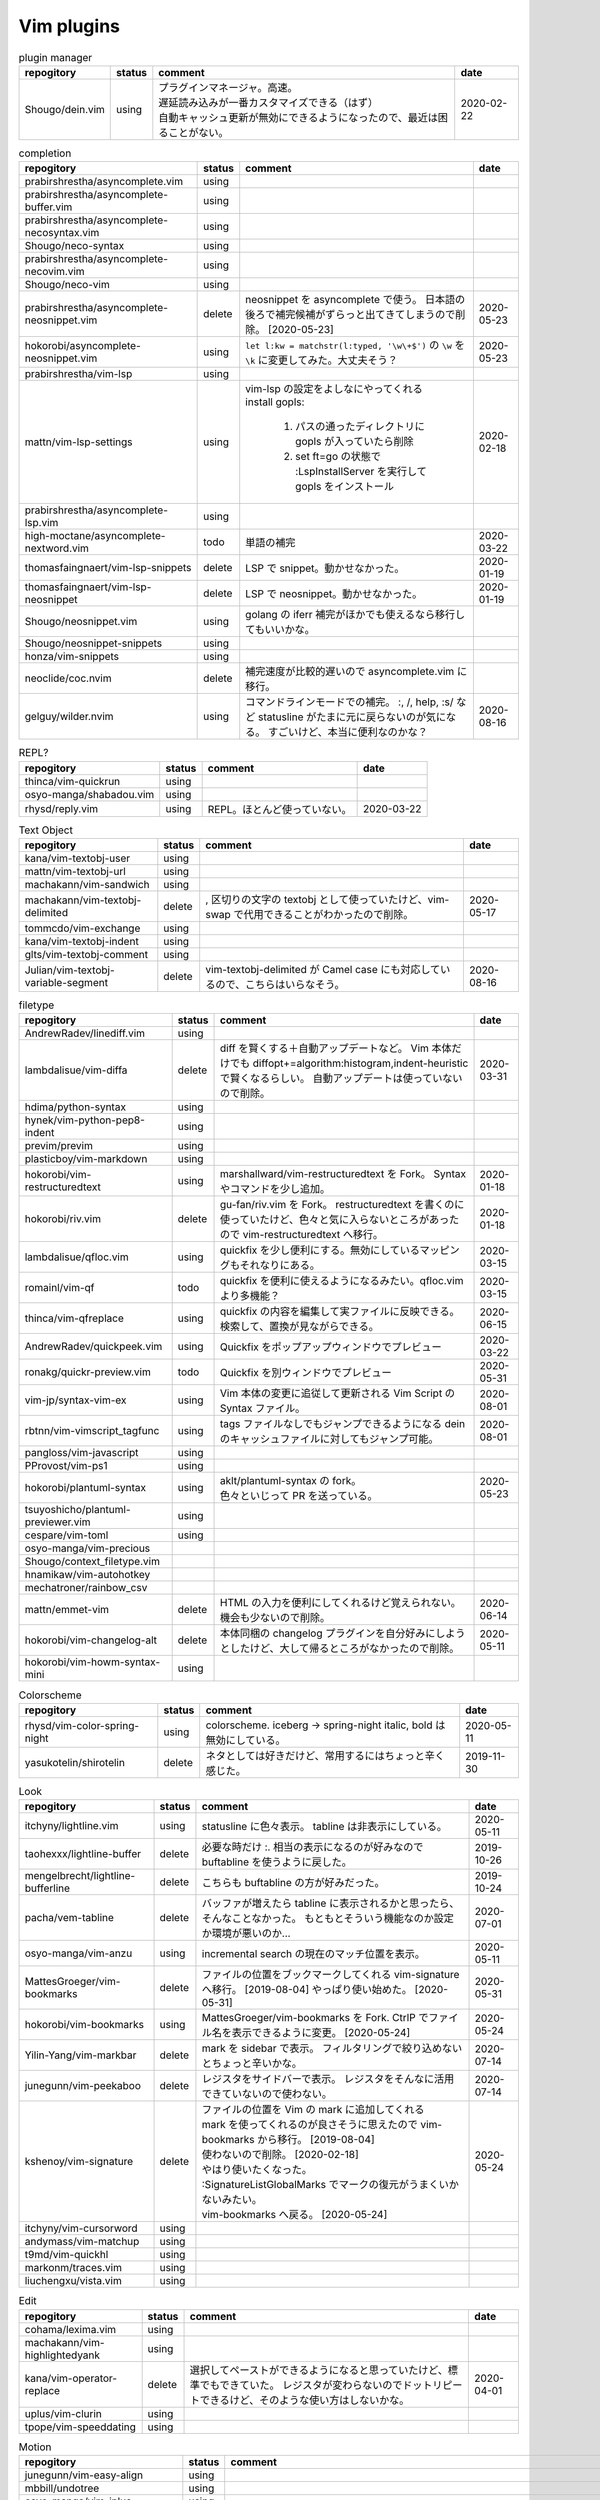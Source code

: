 Vim plugins
===========

.. list-table:: plugin manager
   :header-rows: 1

   * - repogitory
     - status
     - comment
     - date
   * - Shougo/dein.vim
     - using
     - | プラグインマネージャ。高速。
       | 遅延読み込みが一番カスタマイズできる（はず）
       | 自動キャッシュ更新が無効にできるようになったので、最近は困ることがない。
     - 2020-02-22

.. list-table:: completion
   :header-rows: 1

   * - repogitory
     - status
     - comment
     - date
   * - prabirshrestha/asyncomplete.vim
     - using
     -
     -
   * - prabirshrestha/asyncomplete-buffer.vim
     - using
     -
     -
   * - prabirshrestha/asyncomplete-necosyntax.vim
     - using
     -
     -
   * - Shougo/neco-syntax
     - using
     -
     -
   * - prabirshrestha/asyncomplete-necovim.vim
     - using
     -
     -
   * - Shougo/neco-vim
     - using
     -
     -
   * - prabirshrestha/asyncomplete-neosnippet.vim
     - delete
     - neosnippet を asyncomplete で使う。
       日本語の後ろで補完候補がずらっと出てきてしまうので削除。 [2020-05-23]
     - 2020-05-23
   * - hokorobi/asyncomplete-neosnippet.vim
     - using
     - ``let l:kw = matchstr(l:typed, '\w\+$')`` の ``\w`` を ``\k`` に変更してみた。大丈夫そう？
     - 2020-05-23
   * - prabirshrestha/vim-lsp
     - using
     -
     -
   * - mattn/vim-lsp-settings
     - using
     - | vim-lsp の設定をよしなにやってくれる
       | install gopls:

         #. パスの通ったディレクトリに gopls が入っていたら削除
         #. set ft=go の状態で :LspInstallServer を実行して gopls をインストール

     - 2020-02-18
   * - prabirshrestha/asyncomplete-lsp.vim
     - using
     -
     -
   * - high-moctane/asyncomplete-nextword.vim
     - todo
     - 単語の補完
     - 2020-03-22
   * - thomasfaingnaert/vim-lsp-snippets
     - delete
     - LSP で snippet。動かせなかった。
     - 2020-01-19
   * - thomasfaingnaert/vim-lsp-neosnippet
     - delete
     - LSP で neosnippet。動かせなかった。
     - 2020-01-19
   * - Shougo/neosnippet.vim
     - using
     - golang の iferr 補完がほかでも使えるなら移行してもいいかな。
     -
   * - Shougo/neosnippet-snippets
     - using
     -
     -
   * - honza/vim-snippets
     - using
     -
     -
   * - neoclide/coc.nvim
     - delete
     - 補完速度が比較的遅いので asyncomplete.vim に移行。
     -
   * - gelguy/wilder.nvim
     - using
     - コマンドラインモードでの補完。
       :, /, help, :s/ など
       statusline がたまに元に戻らないのが気になる。
       すごいけど、本当に便利なのかな？
     - 2020-08-16

.. list-table:: REPL?
   :header-rows: 1

   * - repogitory
     - status
     - comment
     - date
   * - thinca/vim-quickrun
     - using
     -
     -
   * - osyo-manga/shabadou.vim
     - using
     -
     -
   * - rhysd/reply.vim
     - using
     - REPL。ほとんど使っていない。
     - 2020-03-22

.. list-table:: Text Object
   :header-rows: 1

   * - repogitory
     - status
     - comment
     - date
   * - kana/vim-textobj-user
     - using
     -
     -
   * - mattn/vim-textobj-url
     - using
     -
     -
   * - machakann/vim-sandwich
     - using
     -
     -
   * - machakann/vim-textobj-delimited
     - delete
     - , 区切りの文字の textobj として使っていたけど、vim-swap で代用できることがわかったので削除。
     - 2020-05-17
   * - tommcdo/vim-exchange
     - using
     -
     -
   * - kana/vim-textobj-indent
     - using
     -
     -
   * - glts/vim-textobj-comment
     - using
     -
     -
   * - Julian/vim-textobj-variable-segment
     - delete
     - vim-textobj-delimited が Camel case にも対応しているので、こちらはいらなそう。
     - 2020-08-16

.. list-table:: filetype
   :header-rows: 1

   * - repogitory
     - status
     - comment
     - date
   * - AndrewRadev/linediff.vim
     - using
     -
     -
   * - lambdalisue/vim-diffa
     - delete
     - diff を賢くする＋自動アップデートなど。
       Vim 本体だけでも diffopt+=algorithm:histogram,indent-heuristic で賢くなるらしい。
       自動アップデートは使っていないので削除。
     - 2020-03-31
   * - hdima/python-syntax
     - using
     -
     -
   * - hynek/vim-python-pep8-indent
     - using
     -
     -
   * - previm/previm
     - using
     -
     -
   * - plasticboy/vim-markdown
     - using
     -
     -
   * - hokorobi/vim-restructuredtext
     - using
     - marshallward/vim-restructuredtext を Fork。
       Syntax やコマンドを少し追加。
     - 2020-01-18
   * - hokorobi/riv.vim
     - delete
     - gu-fan/riv.vim を Fork。
       restructuredtext を書くのに使っていたけど、色々と気に入らないところがあったので vim-restructuredtext へ移行。
     - 2020-01-18
   * - lambdalisue/qfloc.vim
     - using
     - quickfix を少し便利にする。無効にしているマッピングもそれなりにある。
     - 2020-03-15
   * - romainl/vim-qf
     - todo
     - quickfix を便利に使えるようになるみたい。qfloc.vim より多機能？
     - 2020-03-15
   * - thinca/vim-qfreplace
     - using
     - quickfix の内容を編集して実ファイルに反映できる。
       検索して、置換が見ながらできる。
     - 2020-06-15
   * - AndrewRadev/quickpeek.vim
     - using
     - Quickfix をポップアップウィンドウでプレビュー
     - 2020-03-22
   * - ronakg/quickr-preview.vim
     - todo
     - Quickfix を別ウィンドウでプレビュー
     - 2020-05-31
   * - vim-jp/syntax-vim-ex
     - using
     - Vim 本体の変更に追従して更新される Vim Script の Syntax ファイル。
     - 2020-08-01
   * - rbtnn/vim-vimscript_tagfunc
     - using
     - tags ファイルなしでもジャンプできるようになる
       dein のキャッシュファイルに対してもジャンプ可能。
     - 2020-08-01
   * - pangloss/vim-javascript
     - using
     -
     -
   * - PProvost/vim-ps1
     - using
     -
     -
   * - hokorobi/plantuml-syntax
     - using
     - | aklt/plantuml-syntax の fork。
       | 色々といじって PR を送っている。
     - 2020-05-23
   * - tsuyoshicho/plantuml-previewer.vim
     - using
     -
     -
   * - cespare/vim-toml
     - using
     -
     -
   * - osyo-manga/vim-precious
     -
     -
     -
   * - Shougo/context_filetype.vim
     -
     -
     -
   * - hnamikaw/vim-autohotkey
     -
     -
     -
   * - mechatroner/rainbow_csv
     -
     -
     -
   * - mattn/emmet-vim
     - delete
     - HTML の入力を便利にしてくれるけど覚えられない。
       機会も少ないので削除。
     - 2020-06-14
   * - hokorobi/vim-changelog-alt
     - delete
     - 本体同梱の changelog プラグインを自分好みにしようとしたけど、大して帰るところがなかったので削除。
     - 2020-05-11
   * - hokorobi/vim-howm-syntax-mini
     - using
     -
     -
.. list-table:: Colorscheme
   :header-rows: 1

   * - repogitory
     - status
     - comment
     - date
   * - rhysd/vim-color-spring-night
     - using
     - colorscheme. iceberg -> spring-night
       italic, bold は無効にしている。
     - 2020-05-11
   * - yasukotelin/shirotelin
     - delete
     - ネタとしては好きだけど、常用するにはちょっと辛く感じた。
     - 2019-11-30

.. list-table:: Look
   :header-rows: 1

   * - repogitory
     - status
     - comment
     - date
   * - itchyny/lightline.vim
     - using
     - statusline に色々表示。
       tabline は非表示にしている。
     - 2020-05-11
   * - taohexxx/lightline-buffer
     - delete
     - 必要な時だけ :. 相当の表示になるのが好みなので buftabline を使うように戻した。
     - 2019-10-26
   * - mengelbrecht/lightline-bufferline
     - delete
     - こちらも buftabline の方が好みだった。
     - 2019-10-24
   * - pacha/vem-tabline
     - delete
     - バッファが増えたら tabline に表示されるかと思ったら、そんなことなかった。
       もともとそういう機能なのか設定か環境が悪いのか…
     - 2020-07-01
   * - osyo-manga/vim-anzu
     - using
     - incremental search の現在のマッチ位置を表示。
     - 2020-05-11
   * - MattesGroeger/vim-bookmarks
     - delete
     - ファイルの位置をブックマークしてくれる
       vim-signature へ移行。 [2019-08-04]
       やっぱり使い始めた。 [2020-05-31]
     - 2020-05-31
   * - hokorobi/vim-bookmarks
     - using
     - MattesGroeger/vim-bookmarks を Fork.
       CtrlP でファイル名を表示できるように変更。 [2020-05-24]
     - 2020-05-24
   * - Yilin-Yang/vim-markbar
     - delete
     - mark を sidebar で表示。
       フィルタリングで絞り込めないとちょっと辛いかな。
     - 2020-07-14
   * - junegunn/vim-peekaboo
     - delete
     - レジスタをサイドバーで表示。
       レジスタをそんなに活用できていないので使わない。
     - 2020-07-14
   * - kshenoy/vim-signature
     - delete
     - | ファイルの位置を Vim の mark に追加してくれる
       | mark を使ってくれるのが良さそうに思えたので vim-bookmarks から移行。 [2019-08-04]
       | 使わないので削除。 [2020-02-18]
       | やはり使いたくなった。
       | :SignatureListGlobalMarks でマークの復元がうまくいかないみたい。
       | vim-bookmarks へ戻る。 [2020-05-24]
     - 2020-05-24
   * - itchyny/vim-cursorword
     - using
     -
     -
   * - andymass/vim-matchup
     - using
     -
     -
   * - t9md/vim-quickhl
     - using
     -
     -
   * - markonm/traces.vim
     - using
     -
     -
   * - liuchengxu/vista.vim
     - using
     -
     -

.. list-table:: Edit
   :header-rows: 1

   * - repogitory
     - status
     - comment
     - date
   * - cohama/lexima.vim
     - using
     -
     -
   * - machakann/vim-highlightedyank
     - using
     -
     -
   * - kana/vim-operator-replace
     - delete
     - 選択してペーストができるようになると思っていたけど、標準でもできていた。
       レジスタが変わらないのでドットリピートできるけど、そのような使い方はしないかな。
     - 2020-04-01
   * - uplus/vim-clurin
     - using
     -
     -
   * - tpope/vim-speeddating
     - using
     -
     -

.. list-table:: Motion
   :header-rows: 1

   * - repogitory
     - status
     - comment
     - date
   * - junegunn/vim-easy-align
     - using
     -
     -
   * - mbbill/undotree
     - using
     -
     -
   * - osyo-manga/vim-jplus
     - using
     -
     -
   * - hokorobi/yankround.vim
     - using
     - vim-submode を使って p, P を連続して押して次々過去のレジスタうから貼り付けできるようにしている。
     - 2020-04-02
   * - svermeulen/vim-yoink
     - todo
     - xmap では使えない？　試していないからわからないけれど yankroud.vim で満足している。
       yankround.vim + sub-mode で実現していることが単体でできそう。
     - 2020-04-02
   * - deris/vim-rengbang
     - using
     -
     -
   * - ntpeters/vim-better-whitespace
     - using
     - 末尾スペースを探すときに実行。
     - 2020-05-17
   * - thinca/vim-template
     - using
     -
     -
   * - mattn/vim-sonictemplate
     - using
     - ファイルの新規作成時にテンプレートを挿入。
       snippet のようにテンプレートを展開。
     - 
   * - deris/vim-pasta
     - using
     -
     -
   * - nocd5/ExpandSerialNumber.vim
     - using
     -
     -
   * - lambdalisue/vim-findent
     - using
     - 開いたファイルのインデントに従って Vim のインデントを設定する
     - 2020-04-18
   * - machakann/vim-swap
     - using
     - , 区切りの要素の入れ替え、ソート、textobj
     - 2020-05-17
   * - kana/vim-niceblock
     - using
     - 選択した行すべてに対して I, A を反映させる。
     - 2020-04-18
   * - da-x/name-assign.vim
     - todo
     - 選択した範囲を変数に変えて、その変数の定義を追加する。
     - 2020-05-23
   * - chrisbra/NrrwRgn
     - delete
     - 選択した範囲だけ編集対象とする。
       Vim だと標準で同じようなことができるのでいらなさそう。
       便利な場合もあるんだろうな。
     - 2020-04-18
   * - unblevable/quick-scope
     - delete
     - f, F, t, T でハイライトしてくれる。ルールがよくわからなくて、まともに使っていない。
     - 2020-02-20
   * - easymotion/vim-easymotion
     - using
     -
     -
   * - haya14busa/vim-edgemotion
     - using
     - 縦方向の端に移動
     - 2020-04-18
   * - tyru/columnskip.vim
     - delete
     - edgemotion に近いけど、空白に対してだけスキップ。
       インデントの途中なら、インデントの区切りの位置に移動するのかと思ったけど、違うみたい。
       Vim の設定のせい？
       これなら edgemotion の方が好み。
     - 2020-04-18
   * - machakann/vim-columnmove
     - delete
     - f t F T ; , w b e ge W B E gE を縦方向に使える。
       使わなかった。縦方向の位置を確認するのも大変なので必要なら easymotion を使う。
     - 2020-06-08
   * - pechorin/any-jump.vim
     - todo
     - 定義にジャンプできるらしい。
       Windows では動かない？　 **:AnyJump** でこんなエラーが出る。::

         function <SNR>17_Jump[35]..search#SearchUsages[4]..<SNR>144_RunRgUsagesSearch の処理中にエラーが検出されました:
         行   14:
         E484: ファイル "C:\Users\hokorobi\AppData\Local\Temp\VIo33AC.tmp" を開けません

     - 2020-04-07
   * - haya14busa/vim-asterisk
     - using
     -
     -
   * - osyo-manga/vim-milfeulle
     - using
     -
     -
   * - hokorobi/vim-smarthome
     - using
     -
     -
   * - osyo-manga/vim-operator-stay-cursor
     - using
     - yank でカーソル移動をさせない。
       ``nnoremap y y`>`` だと不十分なことがあったので。
     - 2020-04-14
   * - AlphaMycelium/pathfinder.vim
     - delete
     - カーソル移動の改善を提案してくれるみたい。
       試してみたけどエラーが出る。
       調べてもいない。
     - 2020-06-10

.. list-table:: Buffer
   :header-rows: 1

   * - repogitory
     - status
     - comment
     - date
   * - mhinz/vim-sayonara
     - using
     - | いい感じにバッファを閉じてくれる。
       | filetype に応じた閉じるコマンドの指定もできる。
       | 直前のバッファも一緒に閉じる場合がある。自分の誤操作が原因か？
       | すべてのバッファを閉じると CtrlP で開いたバッファが vsplit される。CtrlP の問題か？
     - 2020-06-07
   * - tyru/capture.vim
     - delete
     - コマンドの実行結果などをバッファに取り込んでくれる。
       [nvxstoilc]?map, scriptnames, messages には個別のコマンドを定義して使っている。
       簡単なコマンドで代用できそうなのでそちらへ移行。
     - 2020-06-20
   * - ap/vim-buftabline
     - using
     - tabline にバッファを羅列する。タブがある場合はタブを表示。
       同名のバッファがある場合は親ディレクトリも表示。
     - 2020-05-02
   * - mg979/vim-xtabline
     - delete
     - タブを扱えるのは良いけれど、それ以外は buftabline の方がよさそう。機能過剰。
     - 2019-12-02
   * - tyru/closesubwin.vim
     - using
     -
     -

.. list-table:: File
   :header-rows: 1

   * - repogitory
     - status
     - comment
     - date
   * - kana/vim-gf-user
     - using
     -
     -
   * - kana/vim-gf-diff
     - using
     -
     -
   * - justinmk/vim-dirvish
     - using
     -
     -
   * - lambdalisue/vim-protocol
     - using
     -
     -
   * - mattn/vim-findroot
     - using
     -
     -

.. list-table:: Selector
   :header-rows: 1

   * - repogitory
     - status
     - comment
     - date
   * - itchyny/vim-gof
     - delete
     - mattn/gof を呼び出してファイル表示など。
       tapi を使っていたので Windows では NG
     - 2020-02-05
   * - ctrlpvim/ctrlp.vim
     - using
     -
     -
   * - hokorobi/ctrlp-sessions
     - using
     -
     -
   * - mattn/ctrlp-launcher
     - using
     -
     -
   * - zeero/vim-ctrlp-help
     - using
     -
     -
   * - ivalkeen/vim-ctrlp-tjump
     - delete
     - タグジャンプ先が複数ある場合に CtrlP で選択できるようになる。
       そういった場合がほとんどなかったので削除
     - 2020-08-01
   * - ompugao/ctrlp-locate
     - using
     -
     -
   * - tacahiroy/ctrlp-funky
     - using
     -
     -
   * - printesoi/ctrlp-filetype.vim
     - using
     - CtrlP で filetype を指定
     - 2020-06-07
   * - christoomey/ctrlp-generic
     - using
     - 外部コマンドの結果を CtrlP で選択して入力する CtrlPCmdPaste を作成。使っていない…
     - 2020-06-07
   * - suy/vim-ctrlp-commandline
     - using
     - | コマンドラインの履歴を CtrlP で使う。
       | 直接実行だけでなく <C-t> でコマンドラインに表示することができるので、ちょっと変更して再実行も可能。
     - 2020-06-07
   * - mattn/vim-fz
     - delete
     - gof を呼び出してファイルを開く
       Gvim が固まることがあったので、ひとまず使うのをやめた。
     - 2020-04-16
   * - liuchengxu/vim-clap
     - delete
     - 更新すると、まだよく動かなくなることがあるので CtrlP へ戻った。
       CtrlP より若干起動が遅い。
     - 2020-01-03
   * - hokorobi/vim-clap-sessions
     - delete
     - vim-clap を削除したので一緒に削除。
     - 2020-01-03
   * - hokorobi/vim-clap-launcher
     - delete
     - vim-clap を削除したので一緒に削除。
     - 2020-01-03
   * - hokorobi/vim-clap-filelist
     - delete
     - vim-clap でファイル一覧を含んだファイルを候補に使用する provider。
       ``g:clap_provider_mru`` などを定義して source にファイルを読み込めばよいと分かったので使わなくなった。
     - 2019-11-13
   * - Yggdroot/LeaderF
     - todo
     - フィルタリングプラグイン。
       Python を使用しているため、 Windows では起動がちょっと遅そうでまだ試していない。
     - 2020-04-12
   * - prabirshrestha/quickpick.vim
     - todo
     - フィルタリングプラグイン。
       vim-lsp と連携するプラグイン prabirshrestha/quickpick-lsp.vim があるみたい。
     - 2020-05-24

.. list-table:: Utility
   :header-rows: 1

   * - repogitory
     - status
     - comment
     - date
   * - tyru/vim-altercmd
     - using
     -
     -
   * - kana/vim-altr
     - using
     -
     -
   * - thinca/vim-prettyprint
     - using
     -
     -
   * - tpope/vim-repeat
     - using
     -
     -
   * - sentriz/vim-print-debug
     - using
     - print debug 用のコードをそれぞれの言語の書式で挿入してくれる。
     - 2020-08-25
   * - mattn/webapi-vim
     - using
     -
     -
   * - ynkdir/vim-vimlparser
     - using
     -
     -
   * - kana/vim-operator-user
     - using
     -
     -
   * - tweekmonster/helpful.vim
     - using
     -
     -
   * - lilydjwg/colorizer
     - using
     -
     -
   * - RRethy/vim-hexokinase
     - todo
     - colorizer が推奨している。
       別途 CLI の hexokinase が必要みたい。
     - 2020-07-24
   * - tyru/open-browser.vim
     - using
     - URL を Web ブラウザで開く。
       'username/repogitory' を Github で開くコマンドを定義している。
     - 2020-02-09
   * - rhysd/wandbox-vim
     - delete
     - wandbox を Vim から使う。
       使うことがなかったので削除。
     - 2019-09-28
   * - tyru/open-browser-unicode.vim
     - using
     -
     -
   * - mhinz/vim-grepper
     - delete
     - 各 grep 系ツールをよしなに使えるみたい。
       pt で使おうとしたけどエラーが出て動かなかった。
       そんなに便利な感じもなさそうなので措いておこう。
     - 2020-07-09

.. list-table:: Web Service
   :header-rows: 1

   * - repogitory
     - status
     - comment
     - date
   * - lambdalisue/vim-gista
     - using
     -
     -
   * - mattn/qiita-vim
     - delete
     - Qiita に記事を書く。
       Qiita に書くことがほとんどなく、書く時も Web ブラウザを使うことが多いので削除。
     - 2019-09-28

.. list-table:: Others
   :header-rows: 1

   * - repogitory
     - status
     - comment
     - date
   * - fedorenchik/VimCalc3
     - using
     -
     -
   * - thinca/vim-submode
     - using
     -
     -
   * - lambdalisue/gina.vim
     - using
     -
     -
   * - iberianpig/tig-explorer.vim
     - delete
     - シェルスクリプトを実行するみたいなので Windows では使えなかった。
     - 2020-05-23
   * - vim-jp/vital.vim
     - delete
     -
     -
   * - lambdalisue/vital-Whisky
     - delete
     -
     -
   * - vim-jp/vimdoc-ja
     - using
     -
     -
   * - tyru/empty-prompt.vim
     - using
     -
     -
   * - LeafCage/vimhelpgenerator
     - todo
     - ヘルプのひな型を生成
     - 2020-02-08
   * - rbtnn/vim-mrw
     - todo
     - MRU の書き込み版。出来上がるファイルを vim-fz から開いてみたい。
     - 2020-02-08
   * - tamago324/LeaderF-filer
     - todo
     - CtrlP 的なもの
     - 2020-02-08
   * - dhruvasagar/vim-table-mode
     - delete
     - restructuredtext のテーブルが手軽に書けるはず。
       やはり list-table が便利なので使わなかった。
     - 2020-02-08
   * - vim-voom/VOoM
     - delete
     - restructuredtext のアウトライン表示に使っていた。
       hokorobi/vim-restructuredtext の fold で良さそうなので削除。
     - 2020-02-01
   * - w0rp/ale
     - delete
     - Linter として使っていたけど coc.nvim に移行。
     - 2019-12-08
   * - hokorobi/cmdlineplus.vim
     - delete
     - LeafCage/cmdlineplus.vim を Fork。
       バグ修正の PR がマージされなかったので Fork して使っていた。
       コマンドラインウィンドウを使うことにしたので削除。
     - 2019-12-08
   * - tsuyoshicho/vim-fg
     - delete
     - pt を使って grep を実行。
       grepprg に pt を設定した場合に比べての利点がわからないので一旦削除
     - 2020-02-11

